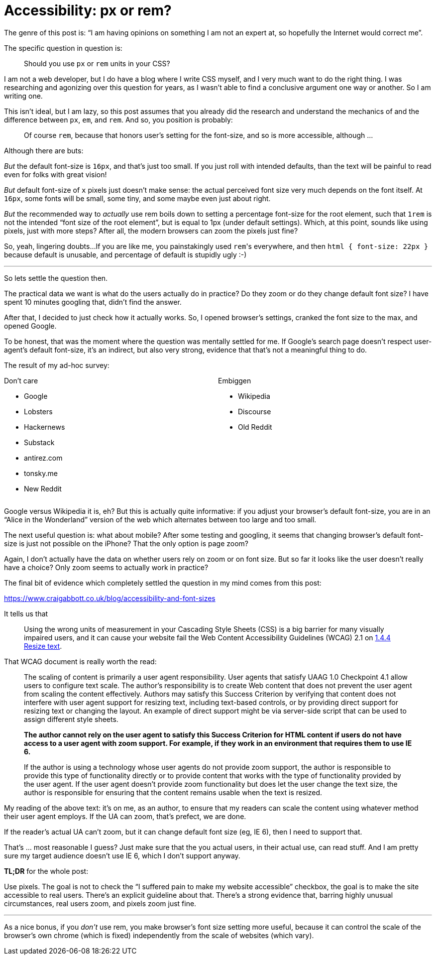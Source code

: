 = Accessibility: px or rem?

The genre of this post is: "`I am having opinions on something I am not an expert at, so hopefully the Internet would correct me`".

The specific question in question is:

> Should you use `px` or `rem` units in your CSS?

I am not a web developer, but I do have a blog where I write CSS myself, and I very much want to do the right thing.
I was researching and agonizing over this question for years, as I wasn't able to find a conclusive argument one way or another.
So I am writing one.

This isn't ideal, but I am lazy, so this post assumes that you already did the research and understand the mechanics of and the difference between `px`, `em`, and `rem`.
And so, you position is probably:

> Of course `rem`, because that honors user's setting for the font-size, and so is more accessible, although ...

Although there are buts:

_But_ the default font-size is `16px`, and that's just too small.
If you just roll with intended defaults, than the text will be painful to read even for folks with great vision!

_But_ default font-size of `x` pixels just doesn't make sense: the actual perceived font size very much depends on the font itself.
At `16px`, some fonts will be small, some tiny, and some maybe even just about right.

_But_ the recommended way to _actually_ use rem boils down to setting a percentage font-size for the root element, such that `1rem` is not the intended "`font size of the root element`", but is equal to 1px (under default settings).
Which, at this point, sounds like using pixels, just with more steps?
After all, the modern browsers can zoom the pixels just fine?

So, yeah, lingering doubts...
If you are like me, you painstakingly used ``rem``'s everywhere, and then ``html { font-size: 22px }`` because default is unusable, and percentage of default is stupidly ugly :-)

---

So lets settle the question then.

The practical data we want is what do the users actually do in practice?
Do they zoom or do they change default font size?
I have spent 10 minutes googling that, didn't find the answer.

After that, I decided to just check how it actually works.
So, I opened browser's settings, cranked the font size to the max, and opened Google.

To be honest, that was the moment where the question was mentally settled for me.
If Google's search page doesn't respect user-agent's default font-size, it's an indirect, but also very strong, evidence that that's not a meaningful thing to do.

The result of my ad-hoc survey:

++++
<style>
.two-col > .content { display: flex; flex-direction: row; }
.two-col > .content > *:first-child { flex: 30%; }
.two-col > .content > *:last-child { flex: 30%; }
</style>
++++

[.two-col]
--
.Don't care
- Google
- Lobsters
- Hackernews
- Substack
- antirez.com
- tonsky.me
- New Reddit

.Embiggen
- Wikipedia
- Discourse
- Old Reddit
--

Google versus Wikipedia it is, eh?
But this is actually quite informative: if you adjust your browser's default font-size, you are in an "`Alice in the Wonderland`" version of the web which alternates between too large and too small.

The next useful question is: what about mobile?
After some testing and googling, it seems that changing browser's default font-size is just not possible on the iPhone?
That the only option is page zoom?

Again, I don't actually have the data on whether users rely on zoom or on font size.
But so far it looks like the user doesn't really have a choice?
Only zoom seems to actually work in practice?

The final bit of evidence which completely settled the question in my mind comes from this post:

https://www.craigabbott.co.uk/blog/accessibility-and-font-sizes

It tells us that

> Using the wrong units of measurement in your Cascading Style Sheets (CSS) is a
big barrier for many visually impaired users, and it can cause your website fail
the Web Content Accessibility Guidelines (WCAG) 2.1 on
https://www.w3.org/WAI/WCAG21/Understanding/resize-text.html[1.4.4 Resize text].

That WCAG document is really worth the read:

> The scaling of content is primarily a user agent responsibility. User agents
that satisfy UAAG 1.0 Checkpoint 4.1 allow users to configure text scale. The
author's responsibility is to create Web content that does not prevent the
user agent from scaling the content effectively. Authors may satisfy this
Success Criterion by verifying that content does not interfere with user agent
support for resizing text, including text-based controls, or by providing direct
support for resizing text or changing the layout. An example of direct support
might be via server-side script that can be used to assign different style
sheets.
>
> **The author cannot rely on the user agent to satisfy this Success Criterion
for HTML content if users do not have access to a user agent with zoom support.
For example, if they work in an environment that requires them to use IE 6.**
>
> If the author is using a technology whose user agents do not provide zoom
support, the author is responsible to provide this type of functionality
directly or to provide content that works with the type of functionality
provided by the user agent. If the user agent doesn't provide zoom functionality
but does let the user change the text size, the author is responsible for
ensuring that the content remains usable when the text is resized.

My reading of the above text: it's on me, as an author, to ensure that my readers can scale the content using whatever method their user agent employs.
If the UA can zoom, that's prefect, we are done.

If the reader's actual UA can't zoom, but it can change default font size (eg, IE 6), then I need to support that.

That's ... most reasonable I guess?
Just make sure that the you actual users, in their actual use, can read stuff.
And I am pretty sure my target audience doesn't use IE 6, which I don't support anyway.

**TL;DR** for the whole post:

Use pixels.
The goal is not to check the "`I suffered pain to make my website accessible`" checkbox, the goal is to make the site accessible to real users.
There's an explicit guideline about that.
There's a strong evidence that, barring highly unusual circumstances, real users zoom, and pixels zoom just fine.

---

As a nice bonus, if you __don't__ use rem, you make browser's font size setting more useful, because it can control the scale of the browser's own chrome (which is fixed) independently from the scale of websites (which vary).
